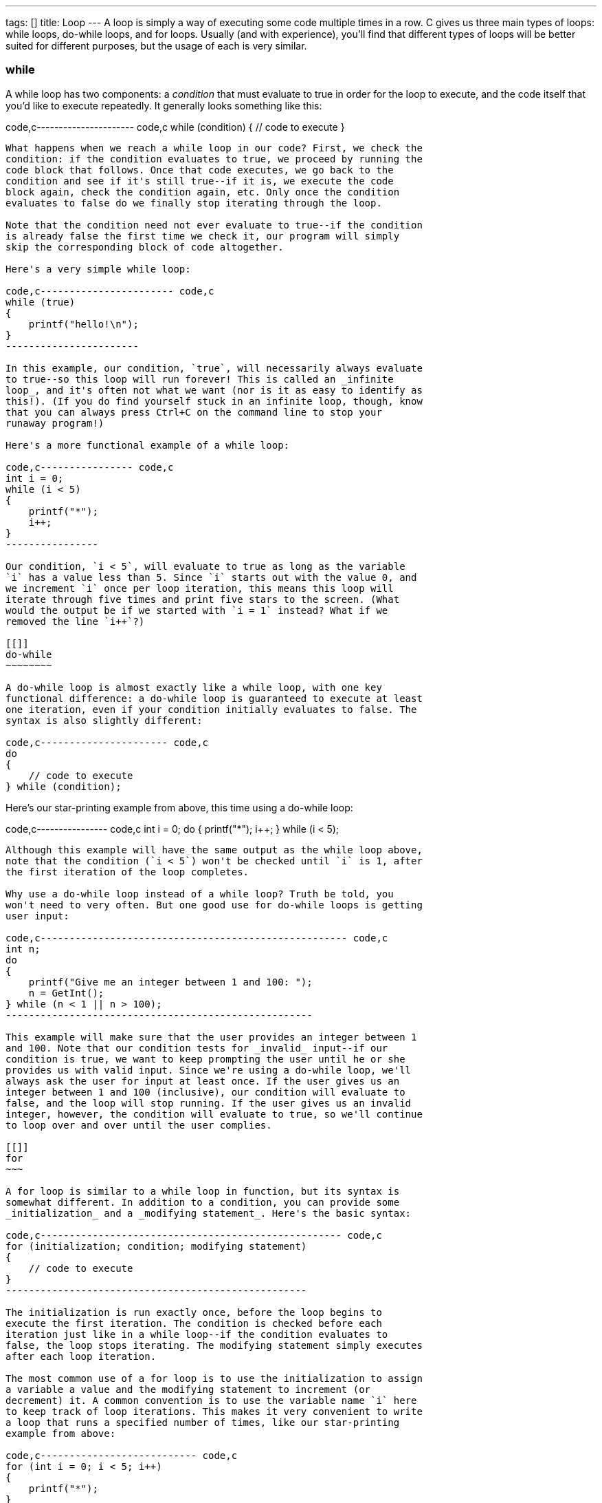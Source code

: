 ---
tags: []
title: Loop
---
A loop is simply a way of executing some code multiple times in a row. C
gives us three main types of loops: while loops, do-while loops, and for
loops. Usually (and with experience), you'll find that different types
of loops will be better suited for different purposes, but the usage of
each is very similar.

[[]]
while
~~~~~

A while loop has two components: a _condition_ that must evaluate to
true in order for the loop to execute, and the code itself that you'd
like to execute repeatedly. It generally looks something like this:

code,c---------------------- code,c
while (condition)
{
    // code to execute
}
----------------------

What happens when we reach a while loop in our code? First, we check the
condition: if the condition evaluates to true, we proceed by running the
code block that follows. Once that code executes, we go back to the
condition and see if it's still true--if it is, we execute the code
block again, check the condition again, etc. Only once the condition
evaluates to false do we finally stop iterating through the loop.

Note that the condition need not ever evaluate to true--if the condition
is already false the first time we check it, our program will simply
skip the corresponding block of code altogether.

Here's a very simple while loop:

code,c----------------------- code,c
while (true)
{
    printf("hello!\n");
}
-----------------------

In this example, our condition, `true`, will necessarily always evaluate
to true--so this loop will run forever! This is called an _infinite
loop_, and it's often not what we want (nor is it as easy to identify as
this!). (If you do find yourself stuck in an infinite loop, though, know
that you can always press Ctrl+C on the command line to stop your
runaway program!)

Here's a more functional example of a while loop:

code,c---------------- code,c
int i = 0;
while (i < 5)
{
    printf("*");
    i++;
}
----------------

Our condition, `i < 5`, will evaluate to true as long as the variable
`i` has a value less than 5. Since `i` starts out with the value 0, and
we increment `i` once per loop iteration, this means this loop will
iterate through five times and print five stars to the screen. (What
would the output be if we started with `i = 1` instead? What if we
removed the line `i++`?)

[[]]
do-while
~~~~~~~~

A do-while loop is almost exactly like a while loop, with one key
functional difference: a do-while loop is guaranteed to execute at least
one iteration, even if your condition initially evaluates to false. The
syntax is also slightly different:

code,c---------------------- code,c
do
{
    // code to execute
} while (condition);
----------------------

Here's our star-printing example from above, this time using a do-while
loop:

code,c---------------- code,c
int i = 0;
do
{
    printf("*");
    i++;
} while (i < 5);
----------------

Although this example will have the same output as the while loop above,
note that the condition (`i < 5`) won't be checked until `i` is 1, after
the first iteration of the loop completes.

Why use a do-while loop instead of a while loop? Truth be told, you
won't need to very often. But one good use for do-while loops is getting
user input:

code,c----------------------------------------------------- code,c
int n;
do
{
    printf("Give me an integer between 1 and 100: ");
    n = GetInt();
} while (n < 1 || n > 100);
-----------------------------------------------------

This example will make sure that the user provides an integer between 1
and 100. Note that our condition tests for _invalid_ input--if our
condition is true, we want to keep prompting the user until he or she
provides us with valid input. Since we're using a do-while loop, we'll
always ask the user for input at least once. If the user gives us an
integer between 1 and 100 (inclusive), our condition will evaluate to
false, and the loop will stop running. If the user gives us an invalid
integer, however, the condition will evaluate to true, so we'll continue
to loop over and over until the user complies.

[[]]
for
~~~

A for loop is similar to a while loop in function, but its syntax is
somewhat different. In addition to a condition, you can provide some
_initialization_ and a _modifying statement_. Here's the basic syntax:

code,c---------------------------------------------------- code,c
for (initialization; condition; modifying statement)
{
    // code to execute
}
----------------------------------------------------

The initialization is run exactly once, before the loop begins to
execute the first iteration. The condition is checked before each
iteration just like in a while loop--if the condition evaluates to
false, the loop stops iterating. The modifying statement simply executes
after each loop iteration.

The most common use of a for loop is to use the initialization to assign
a variable a value and the modifying statement to increment (or
decrement) it. A common convention is to use the variable name `i` here
to keep track of loop iterations. This makes it very convenient to write
a loop that runs a specified number of times, like our star-printing
example from above:

code,c--------------------------- code,c
for (int i = 0; i < 5; i++)
{
    printf("*");
}
---------------------------

This code is functionally identical to the equivalent while loop, but is
more elegant and compact. Note that with C99, you can declare and
initialize a variable (`int i` above) within the loop initialization,
but bear in mind that such variables will be scoped within the loop--you
won't be able to access them again once your loop terminates.

Note that you can nest loops within each other:

code,c------------------------------- code,c
for (int i = 0; i < 5; i++)
{
    for (int j = 0; j < 5; j++)
    {
        printf("*");
    }
    printf("\n");
}
-------------------------------

(What will this example print out?)

In a nested loop, we usually use `j` (instead of `i`) as our loop
counter; in a doubly-nested loop, we'll use `k`.

[[]]
break and continue
~~~~~~~~~~~~~~~~~~

Sometimes you might want to stop a loop prematurely, even if your loop
condition would still evaluate to true. Or you might want to stop only a
particular iteration of the loop, but still continue running the loop.
You can do both of these things with the `break` and `continue`
keywords, respectively.

[[]]
break
^^^^^

The keyword `break` exits out of your loop altogether. Consider this
(silly) example:

code,c--------------------------- code,c
for (int i = 0; i < 5; i++)
{
    printf("*");
    break;
}
---------------------------

This example will only print out one star! When we run into `break` in
the very first iteration, we break out of the loop entirely and stop
iterating, even though at this point `i` is still 0. This isn't a very
useful use of `break`, since we don't need a loop at all in this case. A
slightly more interesting example is this:

code,c--------------------------------------------------------------------
code,c
for (int i = 0; i < 5; i++)
{
    printf("Give me a positive integer if you would like a star: ");
    if (GetInt() <= 0)
    {
        break;
    }
    printf("*\n");
}
printf("No more stars.\n");
--------------------------------------------------------------------

Here, we continue looping as long as the user requests more stars, or
until we print five stars--whichever comes first. But once a user
decides they don't want any more stars (as by providing a negative
integer or 0), the loop will terminate altogether--they won't be asked
again.

[[]]
continue
^^^^^^^^

The `continue` keyword is similar to break, but it only stops a single
iteration of the loop. The program will immediately execute the
modifying statement (as it does after every loop iteration) and check
the condition to see if it should terminate or not.

code,c--------------------------- code,c
for (int i = 0; i < 5; i++)
{
    printf("*");
    continue;
}
---------------------------

This is a very useless example of `continue`, since it acts just like a
normal loop--it only stops each loop iteration once it's about to finish
anyway. Here's another example:

code,c--------------------------------------------------------------------
code,c
for (int i = 0; i < 5; i++)
{
    printf("Give me a positive integer if you would like a star: ");
    if (GetInt() <= 0)
    {
        continue;
    }
    printf("*\n");
}
printf("No more stars.\n");
--------------------------------------------------------------------

This is like the example with `break` above, with one key difference:
since we `continue` rather than `break` when we receive a negative
integer or zero, this loop will always run exactly five times (even if
it doesn't print five stars).
